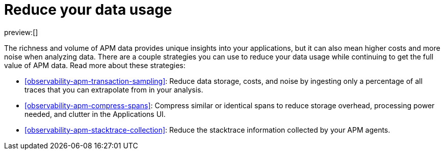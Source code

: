 [[observability-apm-reduce-your-data-usage]]
= Reduce your data usage

// :description: Implement strategies for reducing your data usage without compromising the ability to analyze APM data.
// :keywords: serverless, observability, overview

preview:[]

The richness and volume of APM data provides unique insights into your applications, but it can
also mean higher costs and more noise when analyzing data. There are a couple strategies you can
use to reduce your data usage while continuing to get the full value of APM data. Read more about
these strategies:

* <<observability-apm-transaction-sampling>>: Reduce data storage, costs, and
noise by ingesting only a percentage of all traces that you can extrapolate from in your analysis.
* <<observability-apm-compress-spans>>: Compress similar or identical spans to
reduce storage overhead, processing power needed, and clutter in the Applications UI.
* <<observability-apm-stacktrace-collection>>: Reduce the stacktrace information
collected by your APM agents.
